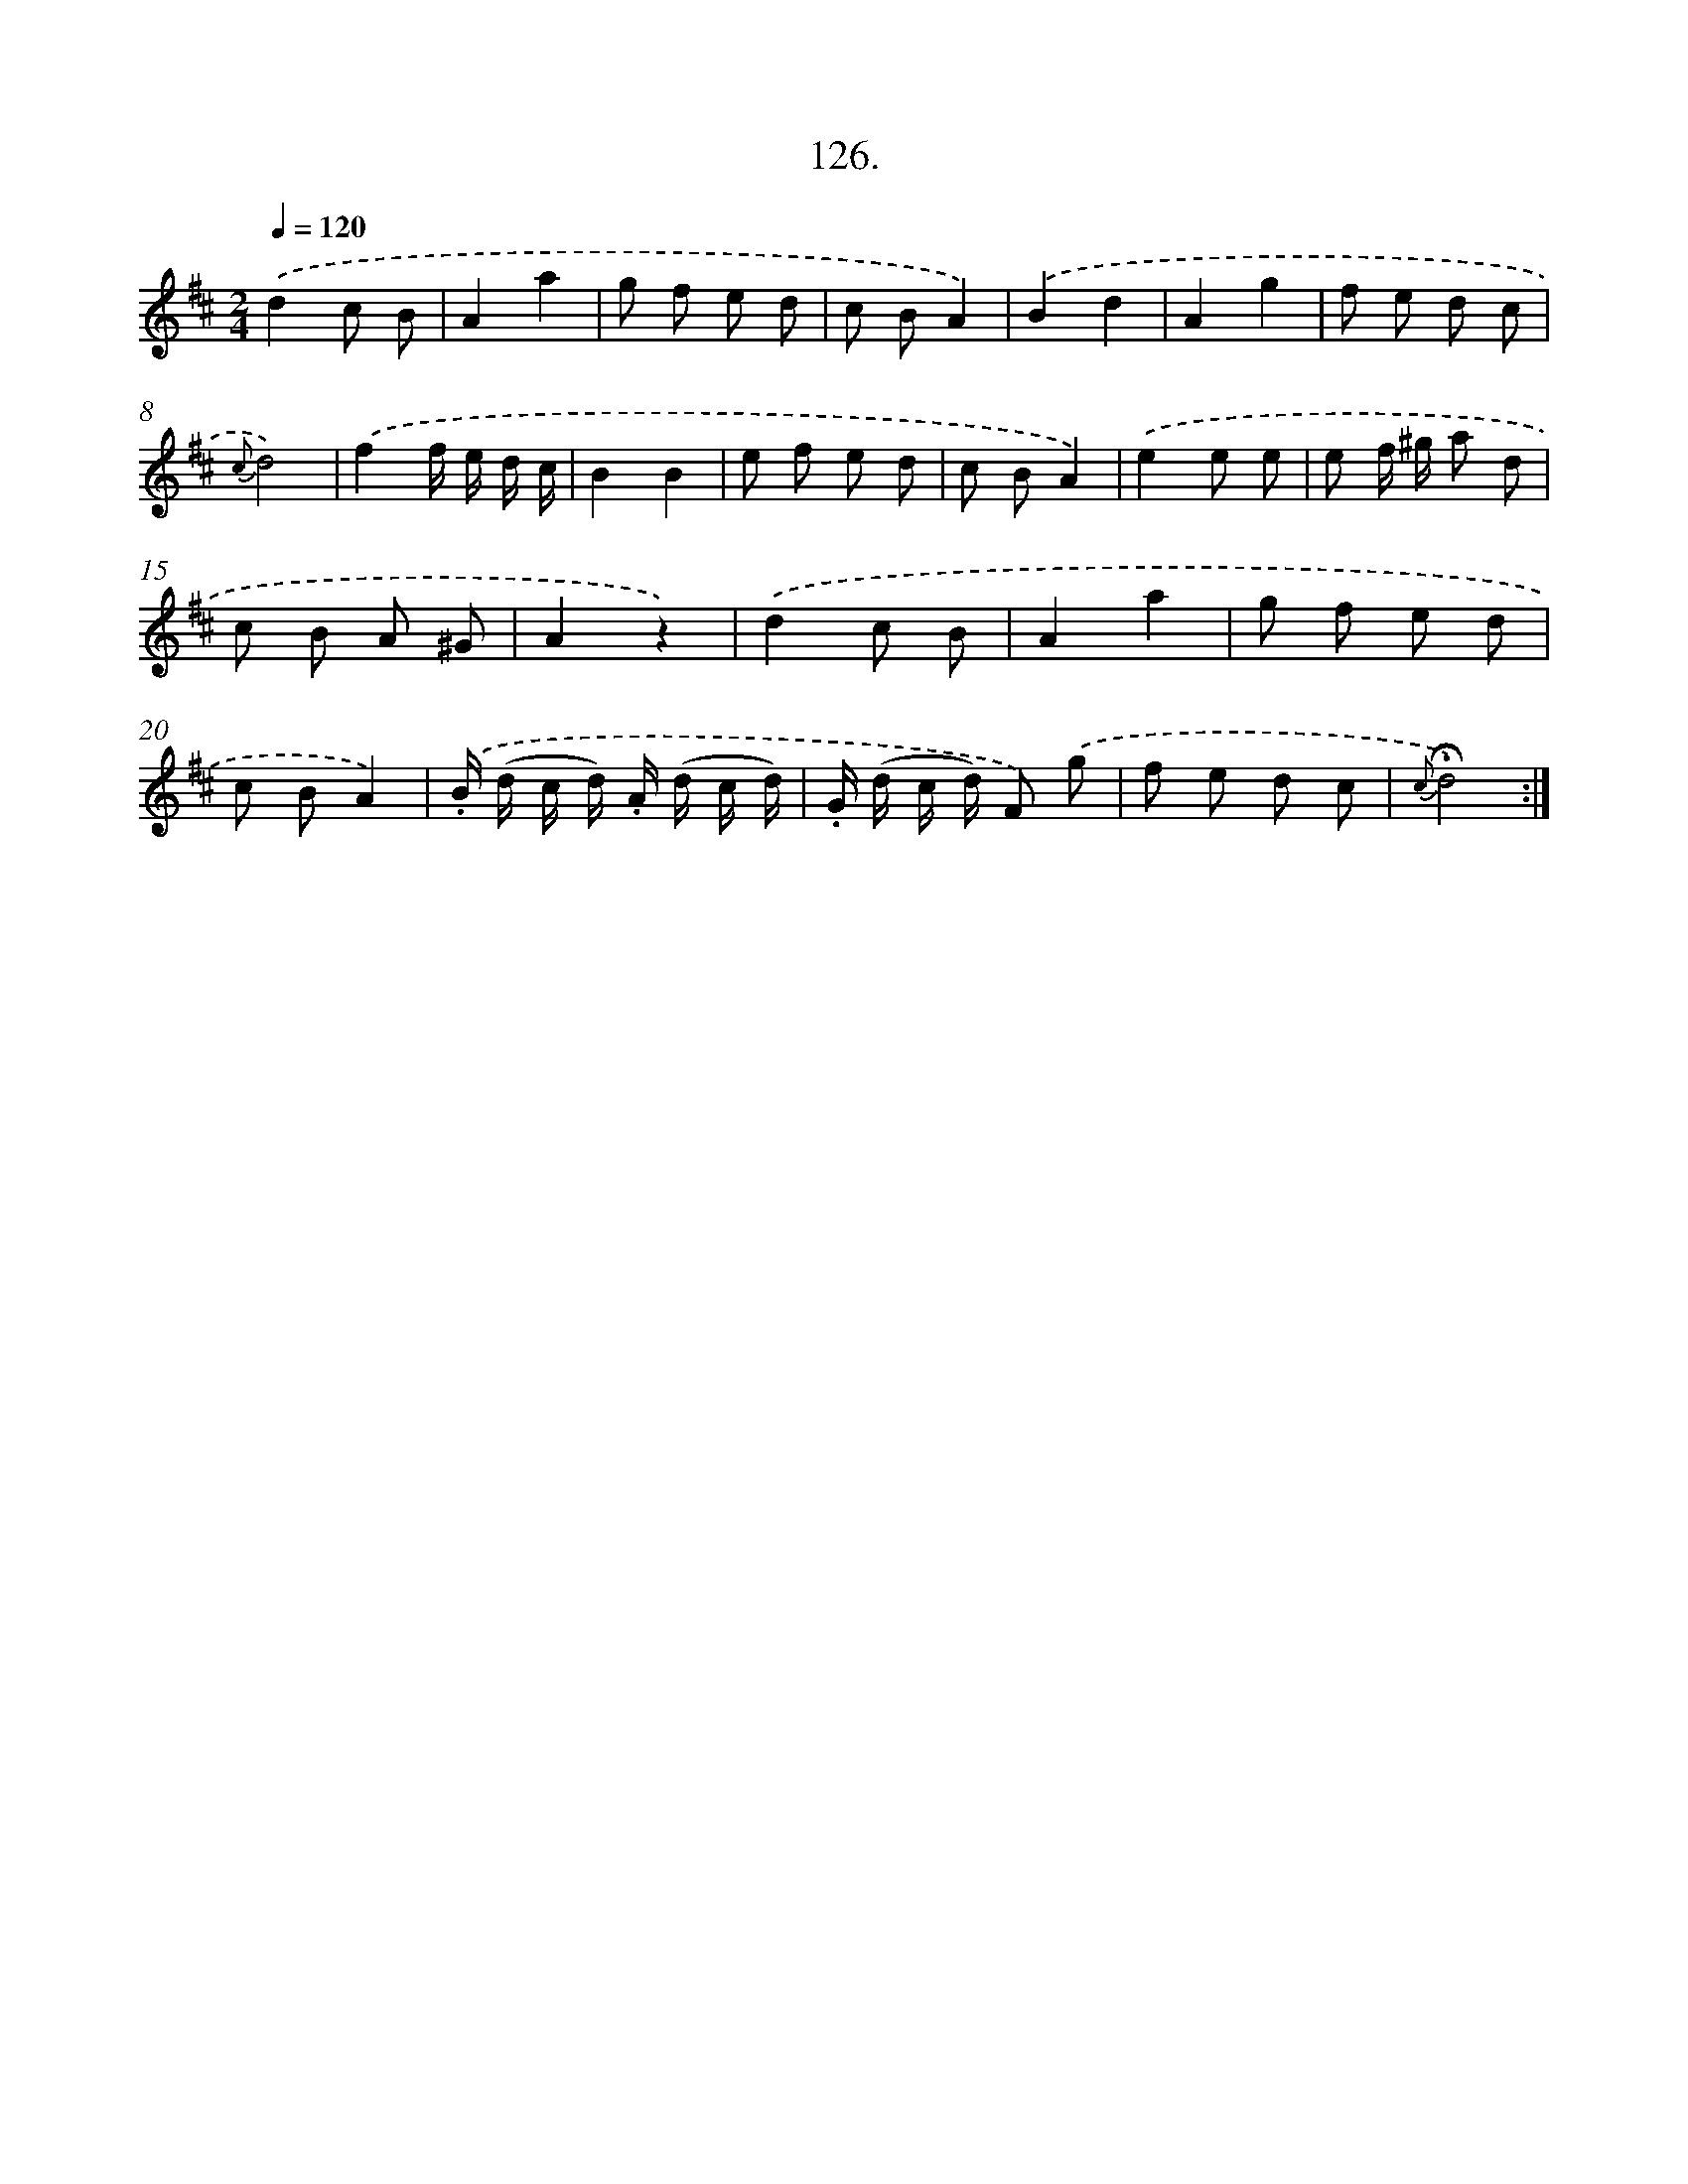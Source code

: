 X: 14651
T: 126.
%%abc-version 2.0
%%abcx-abcm2ps-target-version 5.9.1 (29 Sep 2008)
%%abc-creator hum2abc beta
%%abcx-conversion-date 2018/11/01 14:37:46
%%humdrum-veritas 2688284676
%%humdrum-veritas-data 4280390801
%%continueall 1
%%barnumbers 0
L: 1/8
M: 2/4
Q: 1/4=120
K: D clef=treble
.('d2c B |
A2a2 |
g f e d |
c BA2) |
.('B2d2 |
A2g2 |
f e d c |
{c}d4) |
.('f2f/ e/ d/ c/ |
B2B2 |
e f e d |
c BA2) |
.('e2e e |
e f/ ^g/ a d |
c B A ^G |
A2z2) |
.('d2c B |
A2a2 |
g f e d |
c BA2) |
.('.B/ (d/ c/ d/) .A/ (d/ c/ d/) |
.G/ (d/ c/ d/) F) .('g |
f e d c |
{c}!fermata!d4) :|]
